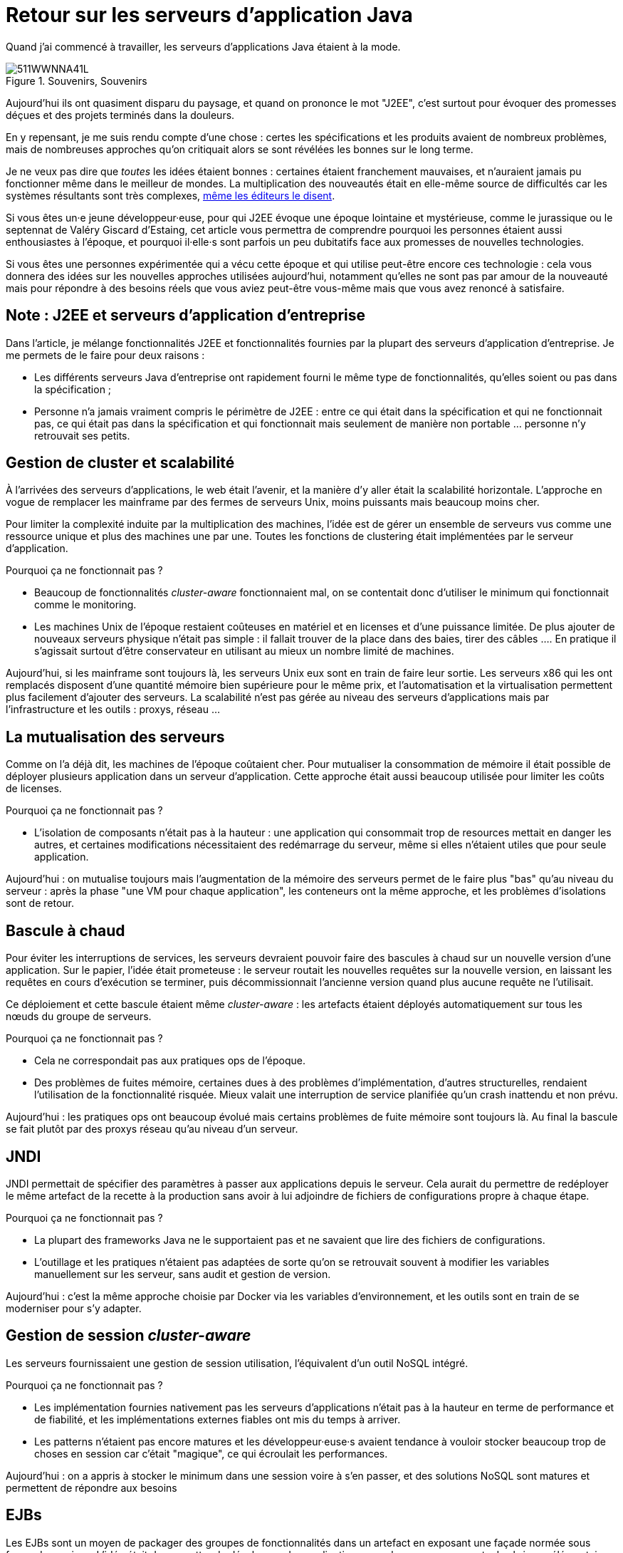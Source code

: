 = Retour sur les serveurs d'application Java

Quand j'ai commencé à travailler, les serveurs d'applications Java étaient à la mode.

image::511WWNNA41L.jpg[title="Souvenirs, Souvenirs"]

Aujourd'hui ils ont quasiment disparu du paysage, et quand on prononce le mot "J2EE", c'est surtout pour évoquer des promesses déçues et des projets terminés dans la douleurs.

En y repensant, je me suis rendu compte d'une chose :
certes les spécifications et les produits avaient de nombreux problèmes,
mais de nombreuses approches qu'on critiquait alors se sont révélées les bonnes sur le long terme.

Je ne veux pas dire que _toutes_ les idées étaient bonnes : certaines étaient franchement mauvaises, et n'auraient jamais pu fonctionner même dans le meilleur de mondes.
La multiplication des nouveautés était en elle-même source de difficultés car les systèmes résultants sont très complexes, link:http://www.bbc.com/news/business-11944966[même les éditeurs le disent].

Si vous êtes un·e jeune développeur·euse, pour qui J2EE évoque une époque lointaine et mystérieuse, comme le jurassique ou le septennat de Valéry Giscard d'Estaing, cet article vous permettra de comprendre pourquoi les personnes étaient aussi enthousiastes à l'époque, et pourquoi il·elle·s sont parfois un peu dubitatifs face aux promesses de nouvelles technologies.

Si vous êtes une personnes expérimentée qui a vécu cette époque et qui utilise peut-être encore ces technologie : cela vous donnera des idées sur les nouvelles approches utilisées aujourd'hui, notamment qu'elles ne sont pas par amour de la nouveauté mais pour répondre à des besoins réels que vous aviez peut-être vous-même mais que vous avez renoncé à satisfaire.

== Note : J2EE et serveurs d'application d'entreprise

Dans l'article, je  mélange fonctionnalités J2EE et fonctionnalités fournies par la plupart des serveurs d'application d'entreprise. Je me permets de le faire pour deux raisons :

* Les différents serveurs Java d'entreprise ont rapidement fourni le même type de fonctionnalités, qu'elles soient ou pas dans la spécification ;
* Personne n'a jamais vraiment compris le périmètre de J2EE : entre ce qui était dans la spécification et qui ne fonctionnait pas, ce qui était pas dans la spécification et qui fonctionnait mais seulement de manière non portable … personne n'y retrouvait ses petits.

== Gestion de cluster et scalabilité

À l'arrivées des serveurs d'applications, le web était l'avenir, et la manière d'y aller était la scalabilité horizontale.
L'approche en vogue de remplacer les mainframe par des fermes de serveurs Unix, moins puissants mais beaucoup moins cher.

Pour limiter la complexité induite par la multiplication des machines, l'idée est de gérer un ensemble de serveurs vus comme une ressource unique et plus des machines une par une.
Toutes les fonctions de clustering était implémentées par le serveur d'application.

Pourquoi ça ne fonctionnait pas ?

* Beaucoup de fonctionnalités _cluster-aware_ fonctionnaient mal, on se contentait donc d'utiliser le minimum qui fonctionnait comme le monitoring.
* Les machines Unix de l'époque restaient coûteuses en matériel et en licenses et d'une puissance limitée. De plus ajouter de nouveaux serveurs physique n'était pas simple : il fallait trouver de la place dans des baies, tirer des câbles …. En pratique il s'agissait surtout d'être conservateur en utilisant au mieux un nombre limité de machines.

Aujourd'hui, si les mainframe sont toujours là, les serveurs Unix eux sont en train de faire leur sortie.
Les serveurs x86 qui les ont remplacés disposent d'une quantité mémoire bien supérieure pour le même prix, et l'automatisation et la virtualisation permettent plus facilement d'ajouter des serveurs.
La scalabilité n'est pas gérée au niveau des serveurs d'applications mais par l'infrastructure et les outils : proxys, réseau …

== La mutualisation des serveurs

Comme on l'a déjà dit, les machines de l'époque coûtaient cher.
Pour mutualiser la consommation de mémoire  il était possible de déployer plusieurs application dans un serveur d'application.
Cette approche était aussi beaucoup utilisée pour limiter les coûts de licenses.

Pourquoi ça ne fonctionnait pas ?

* L'isolation de composants n'était pas à la hauteur : une application qui consommait trop de resources mettait en danger les autres, et certaines modifications nécessitaient des redémarrage du serveur, même si elles n'étaient utiles que pour seule application.

Aujourd'hui : on mutualise toujours mais l'augmentation de la mémoire des serveurs permet de le faire plus "bas" qu'au niveau du serveur : après la phase "une VM pour chaque application", les conteneurs ont la même approche, et les problèmes d'isolations sont de retour.

== Bascule à chaud

Pour éviter les interruptions de services, les serveurs devraient pouvoir faire des bascules à chaud sur un nouvelle version d'une application.
Sur le papier, l'idée était prometeuse : le serveur routait les nouvelles requêtes sur la nouvelle version, en laissant les  requêtes en cours d'exécution se terminer, puis décommissionnait l'ancienne version quand plus aucune requête ne l'utilisait.

Ce déploiement et cette bascule étaient même _cluster-aware_ : les artefacts étaient déployés automatiquement sur tous les nœuds du groupe de serveurs.

Pourquoi ça ne fonctionnait pas ?

* Cela ne correspondait pas aux pratiques ops de l'époque.
* Des problèmes de fuites mémoire, certaines dues à des problèmes d'implémentation, d'autres structurelles, rendaient l'utilisation de la fonctionnalité risquée. Mieux valait une interruption de service planifiée qu'un crash inattendu et non prévu.

Aujourd'hui : les pratiques ops ont beaucoup évolué mais certains problèmes de fuite mémoire sont toujours là.
Au final la bascule se fait plutôt par des proxys réseau qu'au niveau d'un serveur.

== JNDI

JNDI permettait de spécifier des paramètres à passer aux applications depuis le serveur. Cela aurait du permettre de redéployer le même artefact de la recette à la production sans avoir à lui adjoindre de fichiers de configurations propre à chaque étape.

Pourquoi ça ne fonctionnait pas ?

* La plupart des frameworks Java ne le supportaient pas et ne savaient que lire des fichiers de configurations.
* L'outillage et les pratiques n'étaient pas adaptées de sorte qu'on se retrouvait souvent à modifier les variables manuellement sur les serveur, sans audit et gestion de version.

Aujourd'hui : c'est la même approche choisie par Docker via les variables d’environnement, et les outils sont en train de se moderniser pour s'y adapter.

== Gestion de session _cluster-aware_

Les serveurs fournissaient une gestion de session utilisation, l'équivalent d'un outil NoSQL intégré.

Pourquoi ça ne fonctionnait pas ?

* Les implémentation fournies nativement pas les serveurs d'applications n'était pas à la hauteur en terme de performance et de fiabilité, et les implémentations externes fiables ont mis du temps à arriver.
* Les patterns n'étaient pas encore matures et les développeur·euse·s avaient tendance à vouloir stocker beaucoup trop de choses en session car c'était "magique", ce qui écroulait les performances.

Aujourd'hui : on a appris à stocker le minimum dans une session voire à s'en passer, et des solutions NoSQL sont matures et permettent de répondre aux besoins

== EJBs

Les EJBs sont un moyen de packager des groupes de fonctionnalités dans un artefact en exposant une façade normée sous forme de services.
L'idée était de permettre de développer des applications complexes en composants des briques élémentaires bien séparées avec des appels transactionnels entre elles tout en permettant de link:https://blog.octo.com/decouplage-decouplage-decouplage/[masquer la localisation].
Lorsque les EJBs étaient déployés ensemble les appels se faisaient localement, ce qui permettait d'économiser la latence réseau en conservant l'isolation.

Pourquoi ça ne fonctionnait pas ?

* Un mauvais découpage métier faisait qu'on aboutissait souvent à un plat de spaghetti.
* Les découplages de service se faisaient sans découplage de persistance, ce qui limitait l'indépendance des différents composants.

Aujourd'hui : les microservices vont dans la même direction en s'appuyant sur d'autres protocoles, mais les avancées dans les pratiques pourraient faire en sorte que les résultats soient meilleurs.

== JAAS

JAAS est la partie sécurité de J2EE, elle permet de faire du contrôle d'accès au niveau des services, par annotations ou à l'aide de XML.
Cela permet de gérer la sécurité de manière déclarative.

Pourquoi ça ne fonctionnait pas ?

* La spécification JAAS n'était pas assez complète, ce qui nécessitait de faire du spécifique pour chaque éditeur.
* L'API _Security Provider_ à utiliser pour des implémentation spécifiques était très mal documentée et mal supportée.
* Le contrôle d'accès n'était pas au niveau de la donnée, ce qui obligeait à implémenter une deuxième couche de sécurité au niveau du code.

Aujourd'hui : JAAS est remplacé par des frameworks plus léger comme Spring Security, qui peuvent s'appuyer sur JAAS suivant les cas mais qui en masquent les limites.

== Redéploiement à chaud

La JVM était lente à démarrer, les applications lentes à déployer, et J2EE rendait difficile d'écrire du code facile à tester hors du serveur.
Pour accélérer le cycle le développement, l'idée était de permettre un redéploiement à chaud de l'application sans avoir à tout recharger pour que le·a développeur·se ne soit pas interrompu·e dans son travail.

Pourquoi ça ne fonctionnait pas ?

* Pendant longtemps la fonctionnalité n'a pas été stable, ce qui faisait perdre du temps : "est ce que c'est un bug dans mon code ou est ce que c'est le rechargement qui a cassé un truc ?".
* Seuls certains types de modifications étaient valides (typiquement celles qui étaient limitées à l'intérieur de classes), et celles qui ne l'étaient pas n'étaient pas documentées et ne généraient pas d'erreur.

Au final la meilleure approche était de s'en passer, quitte à ajouter des couches d'indirections pour isoler artificiellement le code.

Aujourd'hui la JVM et les serveurs d'applications ont été optimisés et les processeurs vont beaucoup plus vite (sur un MacBook Pro dernière génération, démarrer un serveur IBM Websphere ne prend plus qu'une vingtaine de minutes…).
JEE de son côté a pris en compte ces problèmes et permet aujourd'hui de tester hors serveur.

Les alternatives à JEE tels que DropWizard ou Spring sont d'ailleurs encore plus rapides.

Les limites ayant causé la nécessité d'avoir cette fonctionnalité ayant disparu, elle est désormais inutile.

== Pour conclure

Cette revue permet de dégager deux choses :

D'abord beaucoup d'idées ont échoué pour cause de maturité autant voir plus que pour des raisons techniques.

Ensuite Les serveurs d'applications essayaient de résoudre beaucoup de problèmes tous seuls.
Aujourd'hui les solutions sont réparties à différents niveau de la _stack_ : de l'OS à la configuration réseau.
Cela permet de diminuer la complexité de ce qui est demandé aux stack applicatives et donc de faciliter l'adoption de nouvelles technologies.
Cela veut aussi dire que les serveurs d'applications à l'ancienne sont désormais un poids mort dans un SI.

Espérons qu'ils pourront bientôt profiter de leur retraite bien méritée, et qu'ils pourront y attendre sereinement que les mainframe les y rejoignent.
